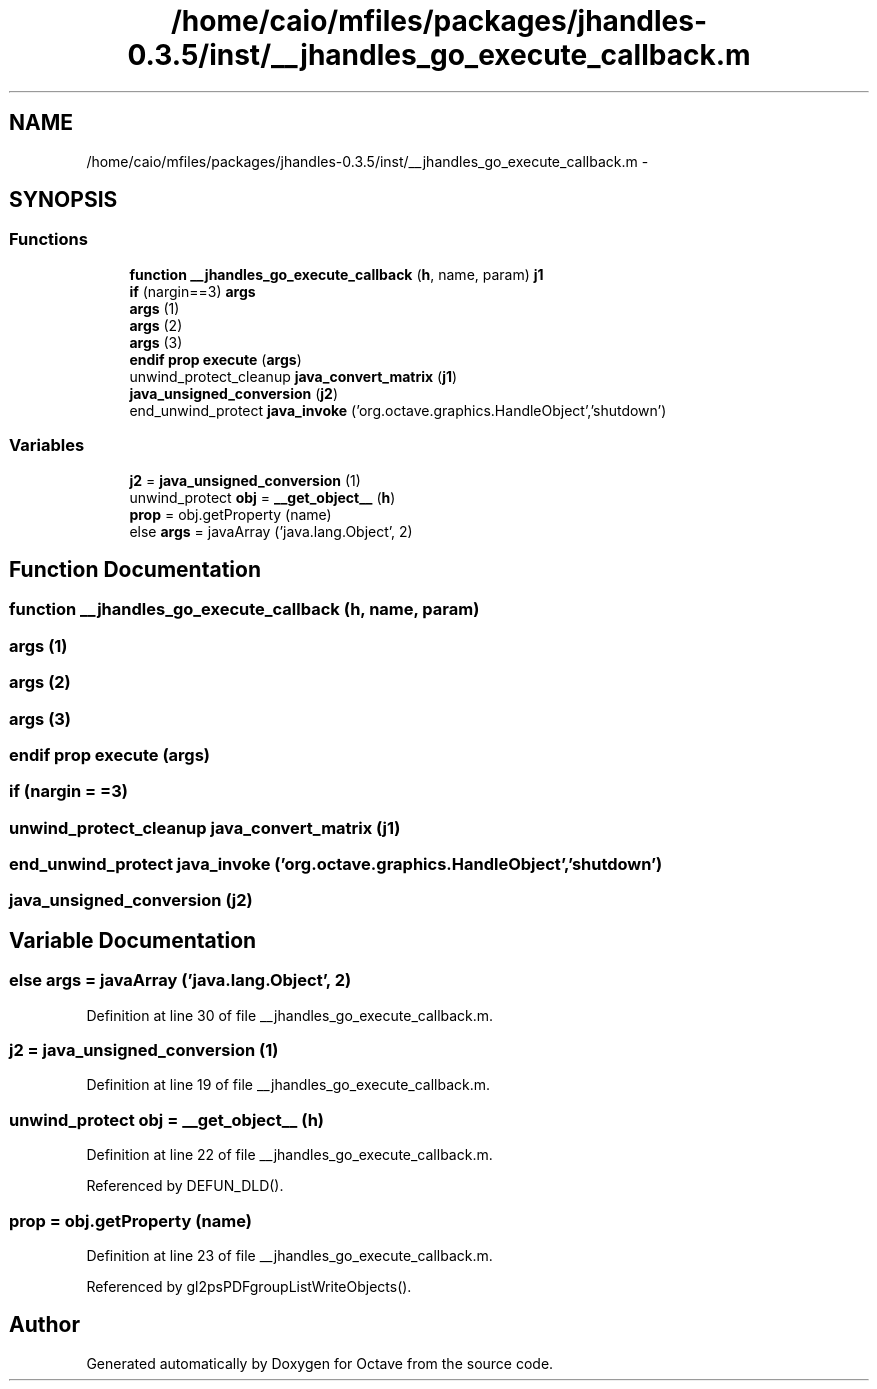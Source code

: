 .TH "/home/caio/mfiles/packages/jhandles-0.3.5/inst/__jhandles_go_execute_callback.m" 3 "Tue Nov 27 2012" "Version 3.0" "Octave" \" -*- nroff -*-
.ad l
.nh
.SH NAME
/home/caio/mfiles/packages/jhandles-0.3.5/inst/__jhandles_go_execute_callback.m \- 
.SH SYNOPSIS
.br
.PP
.SS "Functions"

.in +1c
.ti -1c
.RI "\fBfunction\fP \fB__jhandles_go_execute_callback\fP (\fBh\fP, name, param) \fBj1\fP"
.br
.ti -1c
.RI "\fBif\fP (nargin==3) \fBargs\fP"
.br
.ti -1c
.RI "\fBargs\fP (1)"
.br
.ti -1c
.RI "\fBargs\fP (2)"
.br
.ti -1c
.RI "\fBargs\fP (3)"
.br
.ti -1c
.RI "\fBendif\fP \fBprop\fP \fBexecute\fP (\fBargs\fP)"
.br
.ti -1c
.RI "unwind_protect_cleanup \fBjava_convert_matrix\fP (\fBj1\fP)"
.br
.ti -1c
.RI "\fBjava_unsigned_conversion\fP (\fBj2\fP)"
.br
.ti -1c
.RI "end_unwind_protect \fBjava_invoke\fP ('org\&.octave\&.graphics\&.HandleObject','shutdown')"
.br
.in -1c
.SS "Variables"

.in +1c
.ti -1c
.RI "\fBj2\fP = \fBjava_unsigned_conversion\fP (1)"
.br
.ti -1c
.RI "unwind_protect \fBobj\fP = \fB__get_object__\fP (\fBh\fP)"
.br
.ti -1c
.RI "\fBprop\fP = obj\&.getProperty (name)"
.br
.ti -1c
.RI "else \fBargs\fP = javaArray ('java\&.lang\&.Object', 2)"
.br
.in -1c
.SH "Function Documentation"
.PP 
.SS "\fBfunction\fP \fB__jhandles_go_execute_callback\fP (\fBh\fP, name, param)"
.SS "\fBargs\fP (1)"
.SS "\fBargs\fP (2)"
.SS "\fBargs\fP (3)"
.SS "\fBendif\fP \fBprop\fP \fBexecute\fP (\fBargs\fP)"
.SS "\fBif\fP (nargin = \fC=3\fP)"
.SS "unwind_protect_cleanup \fBjava_convert_matrix\fP (\fBj1\fP)"
.SS "end_unwind_protect \fBjava_invoke\fP ('org\&.octave\&.graphics\&.HandleObject', 'shutdown')"
.SS "\fBjava_unsigned_conversion\fP (\fBj2\fP)"
.SH "Variable Documentation"
.PP 
.SS "else \fBargs\fP = javaArray ('java\&.lang\&.Object', 2)"
.PP
Definition at line 30 of file __jhandles_go_execute_callback\&.m\&.
.SS "\fBj2\fP = \fBjava_unsigned_conversion\fP (1)"
.PP
Definition at line 19 of file __jhandles_go_execute_callback\&.m\&.
.SS "unwind_protect \fBobj\fP = \fB__get_object__\fP (\fBh\fP)"
.PP
Definition at line 22 of file __jhandles_go_execute_callback\&.m\&.
.PP
Referenced by DEFUN_DLD()\&.
.SS "\fBprop\fP = obj\&.getProperty (name)"
.PP
Definition at line 23 of file __jhandles_go_execute_callback\&.m\&.
.PP
Referenced by gl2psPDFgroupListWriteObjects()\&.
.SH "Author"
.PP 
Generated automatically by Doxygen for Octave from the source code\&.
